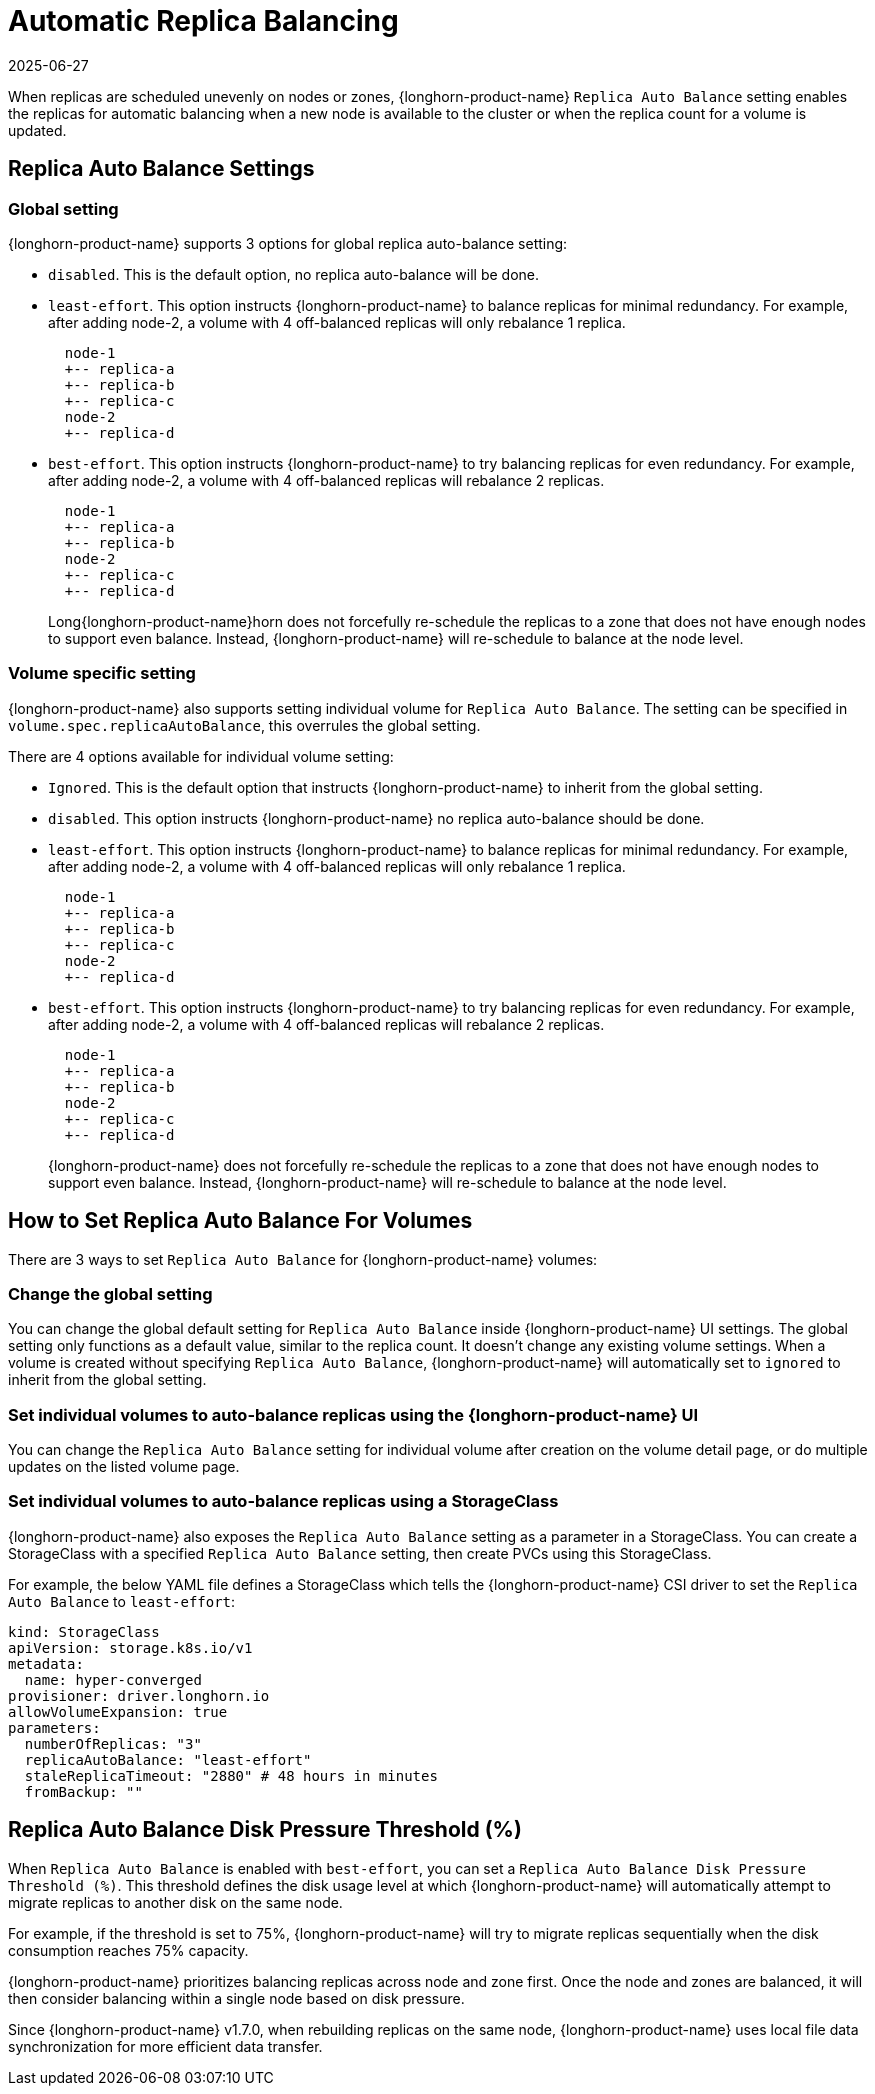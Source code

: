 = Automatic Replica Balancing
:revdate: 2025-06-27
:page-revdate: {revdate}
:current-version: {page-component-version}

When replicas are scheduled unevenly on nodes or zones, {longhorn-product-name} `Replica Auto Balance` setting enables the replicas for automatic balancing when a new node is available to the cluster or when the replica count for a volume is updated.

== Replica Auto Balance Settings

=== Global setting

{longhorn-product-name} supports 3 options for global replica auto-balance setting:

* `disabled`. This is the default option, no replica auto-balance will be done.
* `least-effort`. This option instructs {longhorn-product-name} to balance replicas for minimal redundancy.
For example, after adding node-2, a volume with 4 off-balanced replicas will only rebalance 1 replica.
+
----
  node-1
  +-- replica-a
  +-- replica-b
  +-- replica-c
  node-2
  +-- replica-d
----

* `best-effort`. This option instructs {longhorn-product-name} to try balancing replicas for even redundancy.
For example, after adding node-2, a volume with 4 off-balanced replicas will rebalance 2 replicas.
+
----
  node-1
  +-- replica-a
  +-- replica-b
  node-2
  +-- replica-c
  +-- replica-d
----
+
Long{longhorn-product-name}horn does not forcefully re-schedule the replicas to a zone that does not have enough nodes
to support even balance. Instead, {longhorn-product-name} will re-schedule to balance at the node level.

=== Volume specific setting

{longhorn-product-name} also supports setting individual volume for `Replica Auto Balance`. The setting can be specified in `volume.spec.replicaAutoBalance`, this overrules the global setting.

There are 4 options available for individual volume setting:

* `Ignored`. This is the default option that instructs {longhorn-product-name} to inherit from the global setting.
* `disabled`. This option instructs {longhorn-product-name} no replica auto-balance should be done.
* `least-effort`. This option instructs {longhorn-product-name} to balance replicas for minimal redundancy.
For example, after adding node-2, a volume with 4 off-balanced replicas will only rebalance 1 replica.
+
----
  node-1
  +-- replica-a
  +-- replica-b
  +-- replica-c
  node-2
  +-- replica-d
----

* `best-effort`. This option instructs {longhorn-product-name} to try balancing replicas for even redundancy.
For example, after adding node-2, a volume with 4 off-balanced replicas will rebalance 2 replicas.
+
----
  node-1
  +-- replica-a
  +-- replica-b
  node-2
  +-- replica-c
  +-- replica-d
----
+
{longhorn-product-name} does not forcefully re-schedule the replicas to a zone that does not have enough nodes
to support even balance. Instead, {longhorn-product-name} will re-schedule to balance at the node level.

== How to Set Replica Auto Balance For Volumes

There are 3 ways to set `Replica Auto Balance` for {longhorn-product-name} volumes:

=== Change the global setting

You can change the global default setting for `Replica Auto Balance` inside {longhorn-product-name} UI settings.
The global setting only functions as a default value, similar to the replica count.
It doesn't change any existing volume settings.
When a volume is created without specifying `Replica Auto Balance`, {longhorn-product-name} will automatically set to `ignored` to inherit from the global setting.

=== Set individual volumes to auto-balance replicas using the {longhorn-product-name} UI

You can change the `Replica Auto Balance` setting for individual volume after creation on the volume detail page, or do multiple updates on the listed volume page.

=== Set individual volumes to auto-balance replicas using a StorageClass

{longhorn-product-name} also exposes the `Replica Auto Balance` setting as a parameter in a StorageClass.
You can create a StorageClass with a specified `Replica Auto Balance` setting, then create PVCs using this StorageClass.

For example, the below YAML file defines a StorageClass which tells the {longhorn-product-name} CSI driver to set the `Replica Auto Balance` to `least-effort`:

[subs="+attributes",yaml]
----
kind: StorageClass
apiVersion: storage.k8s.io/v1
metadata:
  name: hyper-converged
provisioner: driver.longhorn.io
allowVolumeExpansion: true
parameters:
  numberOfReplicas: "3"
  replicaAutoBalance: "least-effort"
  staleReplicaTimeout: "2880" # 48 hours in minutes
  fromBackup: ""
----

== Replica Auto Balance Disk Pressure Threshold (%)

When `Replica Auto Balance` is enabled with `best-effort`, you can set a `Replica Auto Balance Disk Pressure Threshold (%)`. This threshold defines the disk usage level at which {longhorn-product-name} will automatically attempt to migrate replicas to another disk on the same node.

For example, if the threshold is set to 75%, {longhorn-product-name} will try to migrate replicas sequentially when the disk consumption reaches 75% capacity.

{longhorn-product-name} prioritizes balancing replicas across node and zone first. Once the node and zones are balanced, it will then consider balancing within a single node based on disk pressure.

Since {longhorn-product-name} v1.7.0, when rebuilding replicas on the same node, {longhorn-product-name} uses local file data synchronization for more efficient data transfer.

